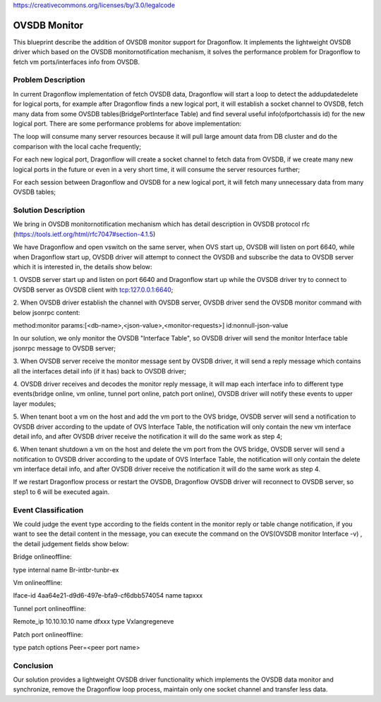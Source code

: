 ..
 This work is licensed under a Creative Commons Attribution 3.0 Unported
 License.

https://creativecommons.org/licenses/by/3.0/legalcode

=============
OVSDB Monitor
=============

This blueprint describe the addition of OVSDB monitor support for
Dragonflow. It implements the lightweight OVSDB driver which based
on the OVSDB monitor\notification mechanism, it solves the performance
problem for Dragonflow to fetch vm ports/interfaces info from OVSDB.

Problem Description
===================

In current Dragonflow implementation of fetch OVSDB data,
Dragonflow will start a loop to detect the add\update\delete for logical
ports, for example after Dragonflow finds a new logical port, it will
establish a socket channel to OVSDB, fetch many data from some OVSDB
tables(Bridge\Port\Interface Table) and find several useful
info(ofport\chassis id) for the new logical port. There are some
performance problems for above implementation:

The loop will consume many server resources because it will pull
large amount data from DB cluster and do the comparison with the
local cache frequently;

For each new logical port, Dragonflow will create a socket channel
to fetch data from OVSDB, if we create many new logical ports in the
future or even in a very short time, it will consume the server
resources further;

For each session between Dragonflow and OVSDB for a new logical port,
it will fetch many unnecessary data from many OVSDB tables;

Solution Description
====================

We bring in OVSDB monitor\notification mechanism which has detail
description in OVSDB protocol rfc
(https://tools.ietf.org/html/rfc7047#section-4.1.5)

We have Dragonflow and open vswitch on the same server, when OVS
start up, OVSDB will listen on port 6640, while when Dragonflow start
up, OVSDB driver will attempt to connect the OVSDB and subscribe the
data to OVSDB server which it is interested in, the details show below:

1. OVSDB server start up and listen on port 6640 and Dragonflow start
up while the OVSDB driver try to connect to OVSDB server as OVSDB
client with tcp:127.0.0.1:6640;

2. When OVSDB driver establish the channel with OVSDB server, OVSDB
driver send the OVSDB monitor command with below jsonrpc content:

method:monitor
params:[<db-name>,<json-value>,<monitor-requests>]
id:nonnull-json-value

In our solution, we only monitor the OVSDB "Interface Table",
so OVSDB driver will send the monitor Interface table jsonrpc
message to OVSDB server;

3. When OVSDB server receive the monitor message sent by OVSDB driver,
it will send a reply message which contains all the interfaces detail
info (if it has) back to OVSDB driver;

4. OVSDB driver receives and decodes the monitor reply message, it will
map each interface info to different type events(bridge online, vm online,
tunnel port online, patch port online), OVSDB driver will notify
these events to upper layer modules;

5. When tenant boot a vm on the host and add the vm port to the OVS bridge,
OVSDB server will send a notification to OVSDB driver according to the
update of OVS Interface Table, the notification will only contain the new
vm interface detail info, and after OVSDB driver receive the notification
it will do the same work as step 4;

6. When tenant shutdown a vm on the host and delete the vm port from the
OVS bridge, OVSDB server will send a notification to OVSDB driver according
to the update of OVS Interface Table, the notification will only contain
the delete vm interface detail info, and after OVSDB driver receive the
notification it will do the same work as step 4.

If we restart Dragonflow process or restart the OVSDB, Dragonflow OVSDB
driver will reconnect to OVSDB server, so step1 to 6 will be executed again.

Event Classification
====================

We could judge the event type according to the fields content in the
monitor reply or table change notification, if you want to see the
detail content in the message, you can execute the command on the
OVS(OVSDB monitor Interface -v) , the detail judgement fields show below:

Bridge online\offline:

type    internal
name    Br-int\br-tun\br-ex

Vm online\offline:

Iface-id   4aa64e21-d9d6-497e-bfa9-cf6dbb574054
name       tapxxx

Tunnel port online\offline:

Remote_ip    10.10.10.10
name         dfxxx
type         Vxlan\gre\geneve

Patch port online\offline:

type     patch
options  Peer=<peer port name>

Conclusion
==========
Our solution provides a lightweight OVSDB driver functionality which
implements the OVSDB data monitor and synchronize, remove the Dragonflow
loop process, maintain only one socket channel and transfer less data.
